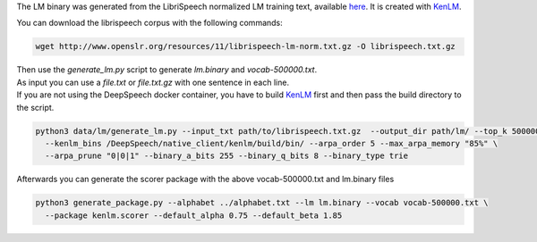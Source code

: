 The LM binary was generated from the LibriSpeech normalized LM training text, available `here <http://www.openslr.org/11>`_.
It is created with `KenLM <https://github.com/kpu/kenlm>`_.

You can download the librispeech corpus with the following commands:

.. code-block:: bash

    wget http://www.openslr.org/resources/11/librispeech-lm-norm.txt.gz -O librispeech.txt.gz


| Then use the `generate_lm.py` script to generate `lm.binary` and `vocab-500000.txt`.
| As input you can use a `file.txt` or `file.txt.gz` with one sentence in each line.
| If you are not using the DeepSpeech docker container, you have to build `KenLM <https://github.com/kpu/kenlm>`_ first
  and then pass the build directory to the script.

.. code-block:: bash

    python3 data/lm/generate_lm.py --input_txt path/to/librispeech.txt.gz  --output_dir path/lm/ --top_k 500000 \
      --kenlm_bins /DeepSpeech/native_client/kenlm/build/bin/ --arpa_order 5 --max_arpa_memory "85%" \
      --arpa_prune "0|0|1" --binary_a_bits 255 --binary_q_bits 8 --binary_type trie


Afterwards you can generate the scorer package with the above vocab-500000.txt and lm.binary files

.. code-block:: bash

    python3 generate_package.py --alphabet ../alphabet.txt --lm lm.binary --vocab vocab-500000.txt \
      --package kenlm.scorer --default_alpha 0.75 --default_beta 1.85
